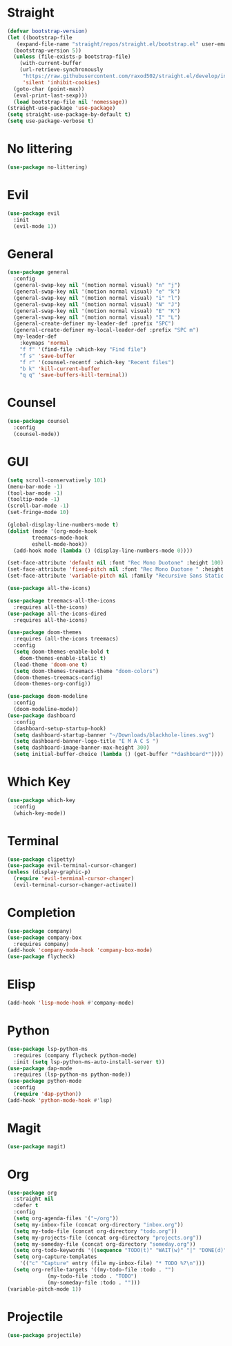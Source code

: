 
* Straight
#+begin_src emacs-lisp
  (defvar bootstrap-version)
  (let ((bootstrap-file
	 (expand-file-name "straight/repos/straight.el/bootstrap.el" user-emacs-directory))
	(bootstrap-version 5))
    (unless (file-exists-p bootstrap-file)
      (with-current-buffer
	  (url-retrieve-synchronously
	   "https://raw.githubusercontent.com/raxod502/straight.el/develop/install.el"
	   'silent 'inhibit-cookies)
	(goto-char (point-max))
	(eval-print-last-sexp)))
    (load bootstrap-file nil 'nomessage))
  (straight-use-package 'use-package)
  (setq straight-use-package-by-default t)
  (setq use-package-verbose t)
#+end_src

* No littering
#+begin_src emacs-lisp
  (use-package no-littering)
#+end_src

* Evil
#+begin_src emacs-lisp
  (use-package evil
    :init
    (evil-mode 1))
#+end_src

* General
#+begin_src emacs-lisp
  (use-package general
    :config
    (general-swap-key nil '(motion normal visual) "n" "j")
    (general-swap-key nil '(motion normal visual) "e" "k")
    (general-swap-key nil '(motion normal visual) "i" "l")
    (general-swap-key nil '(motion normal visual) "N" "J")
    (general-swap-key nil '(motion normal visual) "E" "K")
    (general-swap-key nil '(motion normal visual) "I" "L")
    (general-create-definer my-leader-def :prefix "SPC")
    (general-create-definer my-local-leader-def :prefix "SPC m")
    (my-leader-def
      :keymaps 'normal
      "f f" '(find-file :which-key "Find file")
      "f s" 'save-buffer
      "f r" '(counsel-recentf :which-key "Recent files")
      "b k" 'kill-current-buffer
      "q q" 'save-buffers-kill-terminal))
#+end_src

* Counsel
#+begin_src emacs-lisp
  (use-package counsel
    :config
    (counsel-mode))
#+end_src

* GUI
#+begin_src emacs-lisp
  (setq scroll-conservatively 101)
  (menu-bar-mode -1)
  (tool-bar-mode -1)
  (tooltip-mode -1)
  (scroll-bar-mode -1)
  (set-fringe-mode 10)

  (global-display-line-numbers-mode t)
  (dolist (mode '(org-mode-hook
		  treemacs-mode-hook
		  eshell-mode-hook))
    (add-hook mode (lambda () (display-line-numbers-mode 0))))

  (set-face-attribute 'default nil :font "Rec Mono Duotone" :height 100)
  (set-face-attribute 'fixed-pitch nil :font "Rec Mono Duotone " :height 100)
  (set-face-attribute 'variable-pitch nil :family "Recursive Sans Static " :height 100 :weight 'regular)

  (use-package all-the-icons)

  (use-package treemacs-all-the-icons
    :requires all-the-icons)
  (use-package all-the-icons-dired
    :requires all-the-icons)

  (use-package doom-themes
    :requires (all-the-icons treemacs)
    :config
    (setq doom-themes-enable-bold t
	  doom-themes-enable-italic t)
    (load-theme 'doom-one t)
    (setq doom-themes-treemacs-theme "doom-colors")
    (doom-themes-treemacs-config)
    (doom-themes-org-config))

  (use-package doom-modeline
    :config
    (doom-modeline-mode))
  (use-package dashboard
    :config
    (dashboard-setup-startup-hook)
    (setq dashboard-startup-banner "~/Downloads/blackhole-lines.svg")
    (setq dashboard-banner-logo-title "E M A C S ")
    (setq dashboard-image-banner-max-height 300)
    (setq initial-buffer-choice (lambda () (get-buffer "*dashboard*"))))
#+end_src

* Which Key
#+begin_src emacs-lisp
  (use-package which-key
    :config
    (which-key-mode))
#+end_src

* Terminal
#+begin_src emacs-lisp
  (use-package clipetty)
  (use-package evil-terminal-cursor-changer)
  (unless (display-graphic-p)
    (require 'evil-terminal-cursor-changer)
    (evil-terminal-cursor-changer-activate))
#+end_src


* Completion
  #+begin_src emacs-lisp
    (use-package company)
    (use-package company-box
      :requires company)
    (add-hook 'company-mode-hook 'company-box-mode)
    (use-package flycheck)
  #+end_src

* Elisp
  #+begin_src emacs-lisp
    (add-hook 'lisp-mode-hook #'company-mode)
  #+end_src

* Python
  #+begin_src emacs-lisp
    (use-package lsp-python-ms
      :requires (company flycheck python-mode)
      :init (setq lsp-python-ms-auto-install-server t))
    (use-package dap-mode
      :requires (lsp-python-ms python-mode))
    (use-package python-mode
      :config
      (require 'dap-python))
    (add-hook 'python-mode-hook #'lsp)
  #+end_src

* Magit
  #+begin_src emacs-lisp
    (use-package magit)
  #+end_src

* Org 
  #+begin_src emacs-lisp
    (use-package org
      :straight nil
      :defer t
      :config
      (setq org-agenda-files '("~/org"))
      (setq my-inbox-file (concat org-directory "inbox.org"))
      (setq my-todo-file (concat org-directory "todo.org"))
      (setq my-projects-file (concat org-directory "projects.org"))
      (setq my-someday-file (concat org-directory "someday.org"))
      (setq org-todo-keywords '((sequence "TODO(t)" "WAIT(w)" "|" "DONE(d)")))
      (setq org-capture-templates
	    '(("c" "Capture" entry (file my-inbox-file) "* TODO %?\n")))
      (setq org-refile-targets '((my-todo-file :todo . "")
				 (my-todo-file :todo . "TODO")
				 (my-someday-file :todo . "")))
    (variable-pitch-mode 1))
  #+end_src

* Projectile
  #+begin_src emacs-lisp
    (use-package projectile)
  #+end_src
